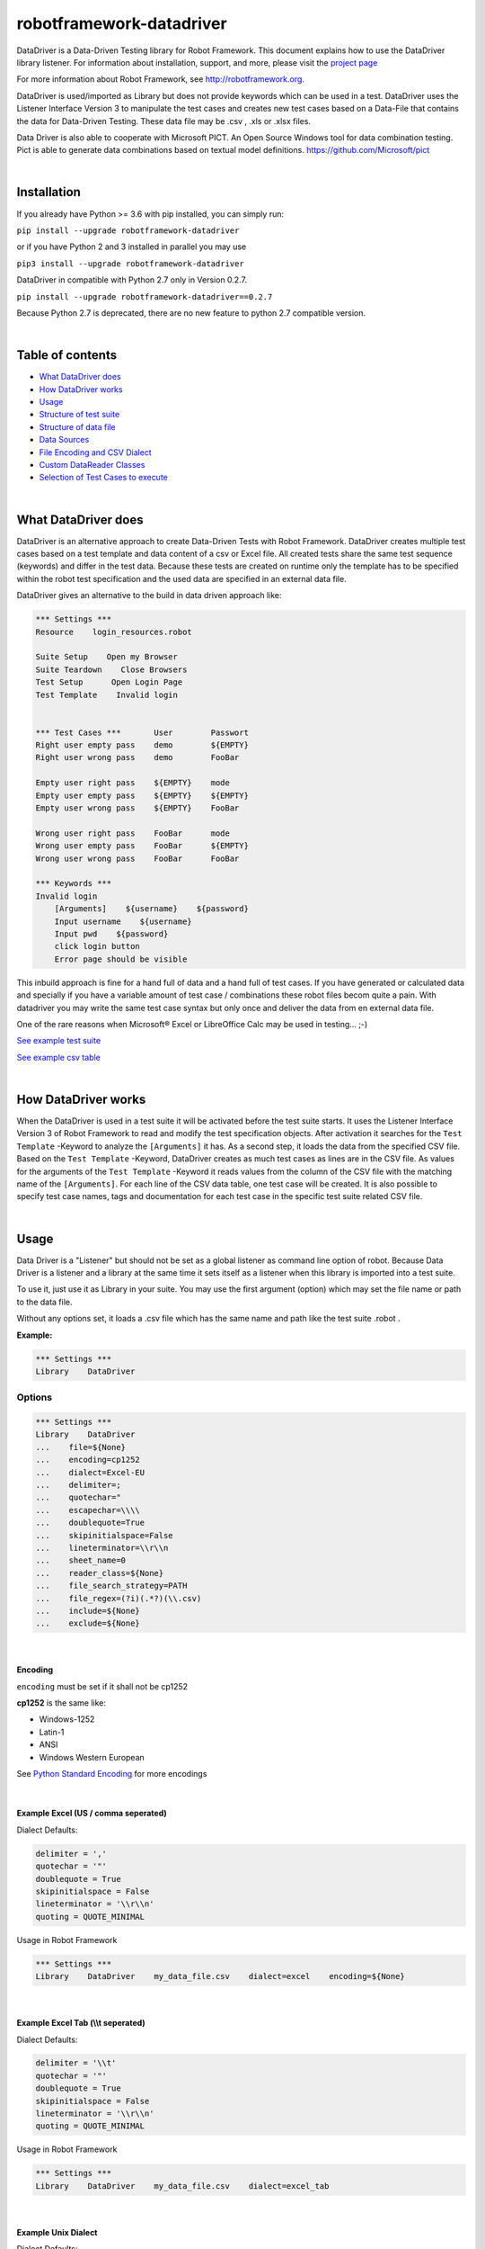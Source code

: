 ===================================================
robotframework-datadriver
===================================================

DataDriver is a Data-Driven Testing library for Robot Framework.
This document explains how to use the DataDriver library listener. For
information about installation, support, and more, please visit the
`project page <https://github.com/Snooz82/robotframework-datadriver>`_

For more information about Robot Framework, see http://robotframework.org.

DataDriver is used/imported as Library but does not provide keywords
which can be used in a test. DataDriver uses the Listener Interface
Version 3 to manipulate the test cases and creates new test cases based
on a Data-File that contains the data for Data-Driven Testing. These
data file may be .csv , .xls or .xlsx files.

Data Driver is also able to cooperate with Microsoft PICT. An Open
Source Windows tool for data combination testing. Pict is able to
generate data combinations based on textual model definitions.
https://github.com/Microsoft/pict

|

Installation
------------

If you already have Python >= 3.6 with pip installed, you can simply
run:

``pip install --upgrade robotframework-datadriver``

or if you have Python 2 and 3 installed in parallel you may use

``pip3 install --upgrade robotframework-datadriver``

DataDriver in compatible with Python 2.7 only in Version 0.2.7.

``pip install --upgrade robotframework-datadriver==0.2.7``

Because Python 2.7 is deprecated, there are no new feature to python 2.7 compatible version.

|

Table of contents
-----------------

-  `What DataDriver does`_
-  `How DataDriver works`_
-  `Usage`_
-  `Structure of test suite`_
-  `Structure of data file`_
-  `Data Sources`_
-  `File Encoding and CSV Dialect`_
-  `Custom DataReader Classes`_
-  `Selection of Test Cases to execute`_

|

What DataDriver does
--------------------

DataDriver is an alternative approach to create Data-Driven Tests with
Robot Framework. DataDriver creates multiple test cases based on a test
template and data content of a csv or Excel file. All created tests
share the same test sequence (keywords) and differ in the test data.
Because these tests are created on runtime only the template has to be
specified within the robot test specification and the used data are
specified in an external data file.

DataDriver gives an alternative to the build in data driven approach
like:

.. code :: robotframework

    *** Settings ***
    Resource    login_resources.robot

    Suite Setup    Open my Browser
    Suite Teardown    Close Browsers
    Test Setup      Open Login Page
    Test Template    Invalid login


    *** Test Cases ***       User        Passwort
    Right user empty pass    demo        ${EMPTY}
    Right user wrong pass    demo        FooBar

    Empty user right pass    ${EMPTY}    mode
    Empty user empty pass    ${EMPTY}    ${EMPTY}
    Empty user wrong pass    ${EMPTY}    FooBar

    Wrong user right pass    FooBar      mode
    Wrong user empty pass    FooBar      ${EMPTY}
    Wrong user wrong pass    FooBar      FooBar

    *** Keywords ***
    Invalid login
        [Arguments]    ${username}    ${password}
        Input username    ${username}
        Input pwd    ${password}
        click login button
        Error page should be visible

This inbuild approach is fine for a hand full of data and a hand full of
test cases. If you have generated or calculated data and specially if
you have a variable amount of test case / combinations these robot files
becom quite a pain. With datadriver you may write the same test case
syntax but only once and deliver the data from en external data file.

One of the rare reasons when Microsoft® Excel or LibreOffice Calc may be
used in testing… ;-)

`See example test suite <#example-suite>`__

`See example csv table <#example-csv>`__

|

How DataDriver works
--------------------

When the DataDriver is used in a test suite it will be activated before
the test suite starts. It uses the Listener Interface Version 3 of Robot
Framework to read and modify the test specification objects. After
activation it searches for the ``Test Template`` -Keyword to analyze the
``[Arguments]`` it has. As a second step, it loads the data from the
specified CSV file. Based on the ``Test Template`` -Keyword, DataDriver
creates as much test cases as lines are in the CSV file. As values for
the arguments of the ``Test Template`` -Keyword it reads values from the
column of the CSV file with the matching name of the ``[Arguments]``.
For each line of the CSV data table, one test case will be created. It
is also possible to specify test case names, tags and documentation for
each test case in the specific test suite related CSV file.

|

Usage
-----

Data Driver is a "Listener" but should not be set as a global listener
as command line option of robot. Because Data Driver is a listener and a
library at the same time it sets itself as a listener when this library
is imported into a test suite.

To use it, just use it as Library in your suite. You may use the first
argument (option) which may set the file name or path to the data file.

Without any options set, it loads a .csv file which has the same name
and path like the test suite .robot .


**Example:**

.. code :: robotframework

    *** Settings ***
    Library    DataDriver

Options
~~~~~~~

.. code :: robotframework

    *** Settings ***
    Library    DataDriver
    ...    file=${None}
    ...    encoding=cp1252
    ...    dialect=Excel-EU
    ...    delimiter=;
    ...    quotechar="
    ...    escapechar=\\\\
    ...    doublequote=True
    ...    skipinitialspace=False
    ...    lineterminator=\\r\\n
    ...    sheet_name=0
    ...    reader_class=${None}
    ...    file_search_strategy=PATH
    ...    file_regex=(?i)(.*?)(\\.csv)
    ...    include=${None}
    ...    exclude=${None}

|

Encoding
^^^^^^^^

``encoding`` must be set if it shall not be cp1252

**cp1252** is the same like:

- Windows-1252
- Latin-1
- ANSI
- Windows Western European

See `Python Standard Encoding <https://docs.python.org/3/library/codecs.html#standard-encodings>`_ for more encodings

|

Example Excel (US / comma seperated)
^^^^^^^^^^^^^^^^^^^^^^^^^^^^^^^^^^^^

Dialect Defaults:

.. code :: python

    delimiter = ','
    quotechar = '"'
    doublequote = True
    skipinitialspace = False
    lineterminator = '\\r\\n'
    quoting = QUOTE_MINIMAL

Usage in Robot Framework

.. code :: robotframework

    *** Settings ***
    Library    DataDriver    my_data_file.csv    dialect=excel    encoding=${None}

|

Example Excel Tab (\\\\t seperated)
^^^^^^^^^^^^^^^^^^^^^^^^^^^^^^^^^^^

Dialect Defaults:

.. code :: python

    delimiter = '\\t'
    quotechar = '"'
    doublequote = True
    skipinitialspace = False
    lineterminator = '\\r\\n'
    quoting = QUOTE_MINIMAL

Usage in Robot Framework

.. code :: robotframework

    *** Settings ***
    Library    DataDriver    my_data_file.csv    dialect=excel_tab

|

Example Unix Dialect
^^^^^^^^^^^^^^^^^^^^

Dialect Defaults:

.. code :: python

    delimiter = ','
    quotechar = '"'
    doublequote = True
    skipinitialspace = False
    lineterminator = '\\n'
    quoting = QUOTE_ALL

Usage in Robot Framework

.. code :: robotframework

    *** Settings ***
    Library    DataDriver    my_data_file.csv    dialect=unix_dialect

|

Example User Defined
^^^^^^^^^^^^^^^^^^^^

User may define the format completely free.
If an option is not set, the default values are used.
To register a userdefined format user have to set the
option ``dialect`` to ``UserDefined``


Usage in Robot Framework

.. code :: robotframework

    *** Settings ***
    Library    DataDriver    my_data_file.csv
    ...    dialect=UserDefined
    ...    delimiter=.
    ...    lineterminator=\\n


|

Limitation
~~~~~~~~~~

|

Eclipse plug-in RED
^^^^^^^^^^^^^^^^^^^

There are known issues if the Eclipse plug-in RED is used. Because the
debugging Listener of this tool pre-calculates the number of test cases
before the creation of test cases by the Data Driver. This leads to the
situation that the RED listener throws exceptions because it is called
for each test step but the RED GUI already stopped debugging so that the
listener cannot send Information to the GUI. This does not influence the
execution in any way but produces a lot of unwanted exceptions in the
Log.

|

Variable types
^^^^^^^^^^^^^^

In this early Version of DataDriver, only scalar variables are
supported. Lists and dictionaries may be added in the next releases.

|

MS Excel and typed cells
^^^^^^^^^^^^^^^^^^^^^^^^

Microsoft Excel xls or xlsx file have the possibility to type thair data
cells. Numbers are typically of the type float. If these data are not
explicitly defined as text in Excel, pandas will read it as the type
that is has in excel. Because we have to work with strings in Robot
Framework these data are converted to string. This leads to the
situation that a European time value like "04.02.2019" (4th January
2019) is handed over to Robot Framework in Iso time "2019-01-04
00:00:00". This may cause unwanted behavior. To mitigate this risk you
should define Excel based files explicitly as text within Excel.

|

How to activate the Data Driver
~~~~~~~~~~~~~~~~~~~~~~~~~~~~~~~

To activate the DataDriver for a test suite (one specific \*.robot file)
just import it as a library. You may also specify some options if the
default parameters do not fit your needs.

**Example**:

.. code :: robotframework

    *** Settings ***
    Library          DataDriver
    Test Template    Invalid Logins

|

Structure of test suite
-----------------------

|

Requirements
~~~~~~~~~~~~

In the Moment there are some requirements how a test
suite must be structured so that the DataDriver can get all the
information it needs.

 - only the first test case will be used as a template. All other test
   cases will be deleted.
 - Test cases have to be defined with a
   ``Test Template``. Reason for this is, that the DataDriver needs to
   know the names of the test case arguments. Test cases do not have
   named arguments. Keywords do.
 - The keyword which is used as
   ``Test Template`` must be defined within the test suite (in the same
   \*.robot file). If the keyword which is used as ``Test Template`` is
   defined in a ``Resource`` the DataDriver has no access to its
   arguments names.

|

Example Test Suite
~~~~~~~~~~~~~~~~~~

.. code :: robotframework

    ***Settings***
    Library           DataDriver
    Resource          login_resources.robot
    Suite Setup       Open my Browser
    Suite Teardown    Close Browsers
    Test Setup        Open Login Page
    Test Template     Invalid Login

    *** Test Case ***
    Login with user ${username} and password ${password}    Default    UserData

    ***** *Keywords* *****
    Invalid login
        [Arguments]    ${username}    ${password}
        Input username    ${username}
        Input pwd    ${password}
        click login button
        Error page should be visible

In this example, the DataDriver is activated by using it as a Library.
It is used with default settings.
As ``Test Template`` the keyword ``Invalid Login`` is used. This
keyword has two arguments. Argument names are ``${username}`` and
``${password}``. These names have to be in the CSV file as column
header. The test case has two variable names included in its name,
which does not have any functionality in Robot Framework. However, the
Data Driver will use the test case name as a template name and
replaces the variables with the specific value of the single generated
test case.
This template test will only be used as a template. The specified data
``Default`` and ``UserData`` would only be used if no CSV file has
been found.

|

Structure of data file
----------------------

|

min. required columns
~~~~~~~~~~~~~~~~~~~~~

-  ``*** Test Cases ***`` column has to be the first one.
-  *Argument columns:* For each argument of the ``Test Template``
   keyword one column must be existing in the data file as data source.
   The name of this column must match the variable name and syntax.

|

optional columns
~~~~~~~~~~~~~~~~

-  *[Tags]* column may be used to add specific tags to a test case. Tags
   may be comma separated.
-  *[Documentation]* column may be used to add specific test case
   documentation.

|

Example Data file
~~~~~~~~~~~~~~~~~

+-------------+-------------+-------------+-------------+-------------+
| \**\* Test  | ${username} | ${password} | [Tags]      | [Documentat |
| Cases \**\* |             |             |             | ion]        |
|             |             |             |             |             |
+=============+=============+=============+=============+=============+
| Right user  | demo        | ${EMPTY}    | 1           | This is a   |
| empty pass  |             |             |             | test case   |
|             |             |             |             | documentati |
|             |             |             |             | on          |
|             |             |             |             | of the      |
|             |             |             |             | first one.  |
+-------------+-------------+-------------+-------------+-------------+
| Right user  | demo        | FooBar      | 2           |             |
| wrong pass  |             |             |             |             |
+-------------+-------------+-------------+-------------+-------------+
| empty user  | ${EMPTY}    | mode        | 1,2,3,4     | This test   |
| mode pass   |             |             |             | case has    |
|             |             |             |             | the Tags    |
|             |             |             |             | 1,2,3 and 4 |
|             |             |             |             | assigned.   |
+-------------+-------------+-------------+-------------+-------------+
|             | ${EMPTY}    | ${EMPTY}    |             | This test   |
|             |             |             |             | case has a  |
|             |             |             |             | generated   |
|             |             |             |             | name based  |
|             |             |             |             | on template |
|             |             |             |             | name.       |
+-------------+-------------+-------------+-------------+-------------+
|             | ${EMPTY}    | FooBar      |             | This test   |
|             |             |             |             | case has a  |
|             |             |             |             | generated   |
|             |             |             |             | name based  |
|             |             |             |             | on template |
|             |             |             |             | name.       |
+-------------+-------------+-------------+-------------+-------------+
|             | FooBar      | mode        |             | This test   |
|             |             |             |             | case has a  |
|             |             |             |             | generated   |
|             |             |             |             | name based  |
|             |             |             |             | on template |
|             |             |             |             | name.       |
+-------------+-------------+-------------+-------------+-------------+
|             | FooBar      | ${EMPTY}    |             | This test   |
|             |             |             |             | case has a  |
|             |             |             |             | generated   |
|             |             |             |             | name based  |
|             |             |             |             | on template |
|             |             |             |             | name.       |
+-------------+-------------+-------------+-------------+-------------+
|             | FooBar      | FooBar      |             | This test   |
|             |             |             |             | case has a  |
|             |             |             |             | generated   |
|             |             |             |             | name based  |
|             |             |             |             | on template |
|             |             |             |             | name.       |
+-------------+-------------+-------------+-------------+-------------+

In this data file, eight test cases are defined. Each line specifies one
test case. The first two test cases have specific names. The other six
test cases will generate names based on template test cases name with
the replacement of variables in this name. The order of columns is
irrelevant except the first column, ``*** Test Cases ***``

|

Data Sources
------------

|

CSV / TSV (Character-separated values)
~~~~~~~~~~~~~~~~~~~~~~~~~~~~~~~~~~~~~~

By default DataDriver reads csv files. With the `Encoding and CSV
Dialect <#EncodingandCSVDialect>`__ settings you may configure which
structure your data source has.

|

XLS / XLSX Files
~~~~~~~~~~~~~~~~

If you want to use Excel based data sources, you may just set the file
to the extention or you may point to the correct file. If the extention
is ".xls" or ".xlsx" DataDriver will interpret it as Excel file.
You may select the sheet which will be read by the option ``sheet_name``.
By default it is set to 0 which will be the first table sheet.
You may use sheet index (0 is first sheet) or sheet name(case sensitive).
XLS interpreter will ignore all other options like encoding, delimiters etc.

.. code :: robotframework

    *** Settings ***
    Library    DataDriver    .xlsx

or:

.. code :: robotframework

    *** Settings ***
    Library    DataDriver    file=my_data_source.xlsx    sheet_name=2nd Sheet

|

PICT (Pairwise Independent Combinatorial Testing)
~~~~~~~~~~~~~~~~~~~~~~~~~~~~~~~~~~~~~~~~~~~~~~~~~

Pict is able to generate data files based on a model file.
https://github.com/Microsoft/pict

Documentation: https://github.com/Microsoft/pict/blob/master/doc/pict.md

|

Requirements
^^^^^^^^^^^^

-  Path to pict.exe must be set in the %PATH% environment variable.
-  Data model file has the file extention ".pict"
-  Pict model file must be encoded in UTF-8

|

How it works
^^^^^^^^^^^^

If the file option is set to a file with the extention pict, DataDriver
will hand over this file to pict.exe and let it automatically generates
a file with the extention ".pictout". This file will the be used as data
source for the test generation. (It is tab seperated and UTF-8 encoded)
Except the file option all other options of the library will be ignored.

.. code :: robotframework

    *** Settings ***
    Library    DataDriver    my_model_file.pict

|

File Encoding and CSV Dialect
-----------------------------

CSV is far away from well designed and has absolutely no "common"
format. Therefore it is possible to define your own dialect or use
predefined. The default is Excel-EU which is a semicolon separated
file.
These Settings are changeable as options of the Data Driver Library.

|

file=
~~~~~

.. code :: robotframework

    *** Settings ***
    Library         DataDriver    file=../data/my_data_source.csv


-  None(default): Data Driver will search in the test suites folder if a
   \*.csv file with the same name than the test suite \*.robot file exists
-  only file extention: if you just set a file extentions like ".xls" or
   ".xlsx" DataDriver will search
-  absolute path: If an absolute path to a file is set, DataDriver tries
   to find and open the given data file.
-  relative path: If the option does not point to a data file as an
   absolute path, Data Driver tries to find a data file relative to the
   folder where the test suite is located.

|

encoding=
~~~~~~~~~

may set the encoding of the CSV file. i.e.
``cp1252, ascii, iso-8859-1, latin-1, utf_8, utf_16, utf_16_be, utf_16_le``,
etc… https://docs.python.org/3.7/library/codecs.html#standard-encodings

|

dialect=
~~~~~~~~

You may change the CSV Dialect here. If the Dialect is set to
‘UserDefined’ the following options are used. Otherwise, they are
ignored.
supported Dialects are:

.. code:: python

    "excel"
        delimiter = ','
        quotechar = '"'
        doublequote = True
        skipinitialspace = False
        lineterminator = '\\r\\n'
        quoting = QUOTE_MINIMAL

    "excel-tab"
        delimiter = '\\t'

    "unix"
        delimiter = ','
        quotechar = '"'
        doublequote = True
        skipinitialspace = False
        lineterminator = '\\n'
        quoting = QUOTE_ALL

|

Defaults:
~~~~~~~~~

.. code:: python

    file=None,
    encoding='cp1252',
    dialect='Excel-EU',
    delimiter=';',
    quotechar='"',
    escapechar='\\\\',
    doublequote=True,
    skipinitialspace=False,
    lineterminator='\\r\\n',
    sheet_name=0

|

Custom DataReader Classes
-------------------------

It is possible to write your own DataReader Class as a plugin for DataDriver.
DataReader Classes are called from DataDriver to return a list of TestCaseData.

|

Using Custom DataReader
~~~~~~~~~~~~~~~~~~~~~~~

DataReader classes are loaded dynamically into DataDriver while runtime.
DataDriver identifies the DataReader to load by the file extantion of the data file or by the option ``reader_class``.

|

Select Reader by File Extension:
^^^^^^^^^^^^^^^^^^^^^^^^^^^^^^^^

.. code :: robotframework

    *** Settings ***
    Library    DataDriver    file=mydata.csv

This will load the class ``csv_Reader`` from ``csv_reader.py`` from the same folder.

|

Select Reader by Option:
^^^^^^^^^^^^^^^^^^^^^^^^

.. code :: robotframework

    *** Settings ***
        Library    DataDriver   file=mydata.csv    reader_class=generic_csv_reader    dialect=userdefined   delimiter=\\t    encoding=UTF-8

This will load the class ``generic_csv_reader`` from ``generic_csv_reader.py`` from same folder.

|

Create Custom Reader
~~~~~~~~~~~~~~~~~~~~

Recommendation:

Have a look to the Source Code of existing DataReader like ``csv_reader.py`` or ``generic_csv_reader.py`` .

To write you own reader, create a class inherited from ``AbstractReaderClass``.

Your class will get all available configs from DataDriver as an object of ``ReaderConfig`` on ``__init__``.

DataDriver will call the method ``get_data_from_source``
This method should then load you data from your custom source and stores them into list of object of ``TestCaseData``.
This List of ```TestCaseData`` will be returned to DataDriver.

``AbstractReaderClass`` has also some optional helper methods that may be useful.

See other readers as example.

|

Selection of Test Cases to execute
----------------------------------

Because test cases that are created by DataDriver after parsing while execution,
it is not possible to use some Robot Framework methods to select test cases.


Examples for options that have to be used differently:

+-------------------+-----------------------------------------------------------------------+
| robot option      | Description                                                           |
+===================+=======================================================================+
| ``--test``        | Selects the test cases by name.                                       |
+-------------------+-----------------------------------------------------------------------+
| ``--task``        | Alias for --test that can be used when executing tasks.               |
+-------------------+-----------------------------------------------------------------------+
| ``--rerunfailed`` | Selects failed tests from an earlier output file to be re-executed.   |
+-------------------+-----------------------------------------------------------------------+
| ``--include``     | Selects the test cases by tag.                                        |
+-------------------+-----------------------------------------------------------------------+
| ``--exclude``     | Selects the test cases by tag.                                        |
+-------------------+-----------------------------------------------------------------------+

|

Selection of test cases by name
~~~~~~~~~~~~~~~~~~~~~~~~~~~~~~~

|

Select a single test case:
^^^^^^^^^^^^^^^^^^^^^^^^^^

To execute just a single test case by its exact name it is possible to execute the test suite
and set the global variable ${DYNAMICTEST} with the name of the test case to execute as value.
Pattern must be ``suitename.testcasename``.

Example:

.. code ::

    robot --variable "DYNAMICTEST:my suite name.test case to be executed" my_suite_name.robot

Pabot uses this feature to execute a single test case when using ``--testlevelsplit``

|

Select a list of test cases:
^^^^^^^^^^^^^^^^^^^^^^^^^^^^

It is possible to set a list of test case names by using the variable ${DYNAMICTESTS} (plural).
This variable must be a string and the list of names must be pipe-seperated (``|``).

Example:

.. code::

    robot --variable DYNAMICTESTS:firstsuitename.testcase1|firstsuitename.testcase3|anothersuitename.othertestcase foldername

It is also possible to set the variable @{DYNAMICTESTS} as a list variable from i.e. python code.

|

Re-run failed test cases:
~~~~~~~~~~~~~~~~~~~~~~~~~

Because it is not possible to use the command line argument ``--rerunfailed`` from robot directly,
DataDriver brings a Pre-Run-Modifier that handles this issue.

Normally reexecution of failed testcases has three steps.

- original execution
- re-execution the failed ones based on original execution output
- merging original execution output with re-execution output

The DataDriver.rerunfailed Pre-Run-Modifier removes all passed test cases based on a former output.xml.

Example:

.. code ::

    robot --output original.xml tests                                                    # first execute all tests
    robot --prerunmodifier DataDriver.rerunfailed:original.xml --output rerun.xml tests  # then re-execute failing
    rebot --merge original.xml rerun.xml                                                 # finally merge results


Be aware, that in this case it is not allowed to use "``:``" as character in the original output file path.
If you want to set a full path on windows like ``e:\\myrobottest\\output.xml`` you have to use "``;``"
as argument seperator.

Example:

.. code ::

    robot --prerunmodifier DataDriver.rerunfailed;e:\\myrobottest\\output.xml --output e:\\myrobottest\\rerun.xml tests


|

Filtering with tags.
~~~~~~~~~~~~~~~~~~~~

New in ``0.3.1``

It is possible to use tags to filter the data source.
To use this, tags must be assigned to the test cases in data source.

|

Robot Framework Command Line Arguments
^^^^^^^^^^^^^^^^^^^^^^^^^^^^^^^^^^^^^^

To filter the source, the normal command line arguments of Robot Framework can be used.
See Robot Framework Userguide_ for more information
Be aware that the filtering of Robot Framework itself is done before DataDriver is called.
This means if the Template test is already filtered out by Robot Framework, DataDriver can never be called.
If you want to use ``--include`` the DataDriver TestSuite should have a ``DefaultTag`` or ``ForceTag`` that
fulfills these requirements.

.. _Userguide: http://robotframework.org/robotframework/latest/RobotFrameworkUserGuide.html#tag-patterns

Example: ``robot --include 1OR2 --exclude foo DataDriven.robot``

|

Filter based on Library Options
^^^^^^^^^^^^^^^^^^^^^^^^^^^^^^^

It is also possible to filter the data source by an init option of DataDriver.
If these Options are set, Robot Framework Filtering will be ignored.

Example:

.. code :: robotframework

    *** Settings ***
    Library    DataDriver    include=1OR2    exclude=foo
